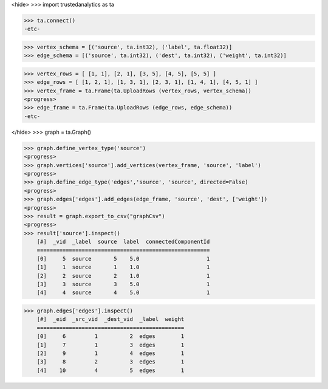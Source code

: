 <hide>
>>> import trustedanalytics as ta

>>> ta.connect()
-etc-

>>> vertex_schema = [('source', ta.int32), ('label', ta.float32)]
>>> edge_schema = [('source', ta.int32), ('dest', ta.int32), ('weight', ta.int32)]

>>> vertex_rows = [ [1, 1], [2, 1], [3, 5], [4, 5], [5, 5] ]
>>> edge_rows = [ [1, 2, 1], [1, 3, 1], [2, 3, 1], [1, 4, 1], [4, 5, 1] ]
>>> vertex_frame = ta.Frame(ta.UploadRows (vertex_rows, vertex_schema))
<progress>
>>> edge_frame = ta.Frame(ta.UploadRows (edge_rows, edge_schema))
-etc-

</hide>
>>> graph = ta.Graph()

>>> graph.define_vertex_type('source')
<progress>
>>> graph.vertices['source'].add_vertices(vertex_frame, 'source', 'label')
<progress>
>>> graph.define_edge_type('edges','source', 'source', directed=False)
<progress>
>>> graph.edges['edges'].add_edges(edge_frame, 'source', 'dest', ['weight'])
<progress>
>>> result = graph.export_to_csv("graphCsv")
<progress>
>>> result['source'].inspect()
    [#]  _vid  _label  source  label  connectedComponentId
    ======================================================
    [0]     5  source       5    5.0                     1
    [1]     1  source       1    1.0                     1
    [2]     2  source       2    1.0                     1
    [3]     3  source       3    5.0                     1
    [4]     4  source       4    5.0                     1

>>> graph.edges['edges'].inspect()
    [#]  _eid  _src_vid  _dest_vid  _label  weight
    ==============================================
    [0]     6         1          2  edges        1
    [1]     7         1          3  edges        1
    [2]     9         1          4  edges        1
    [3]     8         2          3  edges        1
    [4]    10         4          5  edges        1
